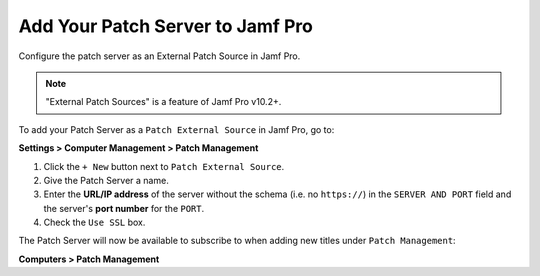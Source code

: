 Add Your Patch Server to Jamf Pro
=================================

Configure the patch server as an External Patch Source in Jamf Pro.

.. note::

    "External Patch Sources" is a feature of Jamf Pro v10.2+.

To add your Patch Server as a ``Patch External Source`` in Jamf Pro, go to:

**Settings > Computer Management > Patch Management**

1. Click the ``+ New`` button next to ``Patch External Source``.
2. Give the Patch Server a name.
3. Enter the **URL/IP address** of the server without the schema (i.e. no ``https://``) in the ``SERVER AND PORT`` field and the server's **port number** for the ``PORT``.
4. Check the ``Use SSL`` box.

The Patch Server will now be available to subscribe to when adding new titles
under ``Patch Management``:

**Computers > Patch Management**
